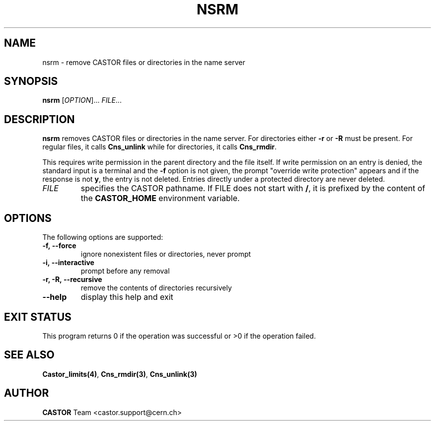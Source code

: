 .\" Copyright (C) 1999-2002 by CERN/IT/PDP/DM
.\" All rights reserved
.\"
.TH NSRM 1 "$Date: 2009/06/24 09:03:38 $" CASTOR "Cns User Commands"
.SH NAME
nsrm \- remove CASTOR files or directories in the name server
.SH SYNOPSIS
.B nsrm
[\fIOPTION\fR]... \fIFILE\fR...
.SH DESCRIPTION
.B nsrm
removes CASTOR files or directories in the name server.
For directories either
.B -r
or
.B -R
must be present.
For regular files, it calls
.B Cns_unlink
while for directories, it calls
.BR Cns_rmdir .
.LP
This requires write permission in the parent directory and the file itself.
If write permission on an entry is denied, the standard input is a terminal and
the
.B -f
option is not given, the prompt "override write protection" appears and if the
response is not
.BR y ,
the entry is not deleted.
Entries directly under a protected directory are never deleted.
.TP
.I FILE
specifies the CASTOR pathname.
If FILE does not start with
.BR / ,
it is prefixed by the content of the
.B CASTOR_HOME
environment variable.
.SH OPTIONS
The following options are supported:
.TP
.B -f,\ \-\-force
ignore nonexistent files or directories, never prompt
.TP
.B -i,\ \-\-interactive
prompt before any removal
.TP
.B -r, -R,\ \-\-recursive
remove the contents of directories recursively
.TP
.B \-\-help
display this help and exit
.SH EXIT STATUS
This program returns 0 if the operation was successful or >0 if the operation
failed.
.SH SEE ALSO
.BR Castor_limits(4) ,
.BR Cns_rmdir(3) ,
.B Cns_unlink(3)
.SH AUTHOR
\fBCASTOR\fP Team <castor.support@cern.ch>

